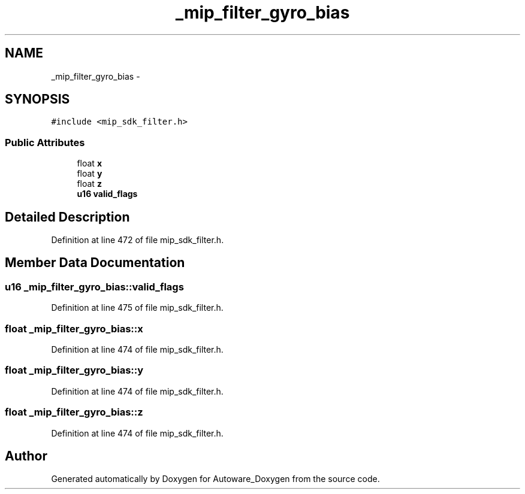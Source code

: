 .TH "_mip_filter_gyro_bias" 3 "Fri May 22 2020" "Autoware_Doxygen" \" -*- nroff -*-
.ad l
.nh
.SH NAME
_mip_filter_gyro_bias \- 
.SH SYNOPSIS
.br
.PP
.PP
\fC#include <mip_sdk_filter\&.h>\fP
.SS "Public Attributes"

.in +1c
.ti -1c
.RI "float \fBx\fP"
.br
.ti -1c
.RI "float \fBy\fP"
.br
.ti -1c
.RI "float \fBz\fP"
.br
.ti -1c
.RI "\fBu16\fP \fBvalid_flags\fP"
.br
.in -1c
.SH "Detailed Description"
.PP 
Definition at line 472 of file mip_sdk_filter\&.h\&.
.SH "Member Data Documentation"
.PP 
.SS "\fBu16\fP _mip_filter_gyro_bias::valid_flags"

.PP
Definition at line 475 of file mip_sdk_filter\&.h\&.
.SS "float _mip_filter_gyro_bias::x"

.PP
Definition at line 474 of file mip_sdk_filter\&.h\&.
.SS "float _mip_filter_gyro_bias::y"

.PP
Definition at line 474 of file mip_sdk_filter\&.h\&.
.SS "float _mip_filter_gyro_bias::z"

.PP
Definition at line 474 of file mip_sdk_filter\&.h\&.

.SH "Author"
.PP 
Generated automatically by Doxygen for Autoware_Doxygen from the source code\&.
